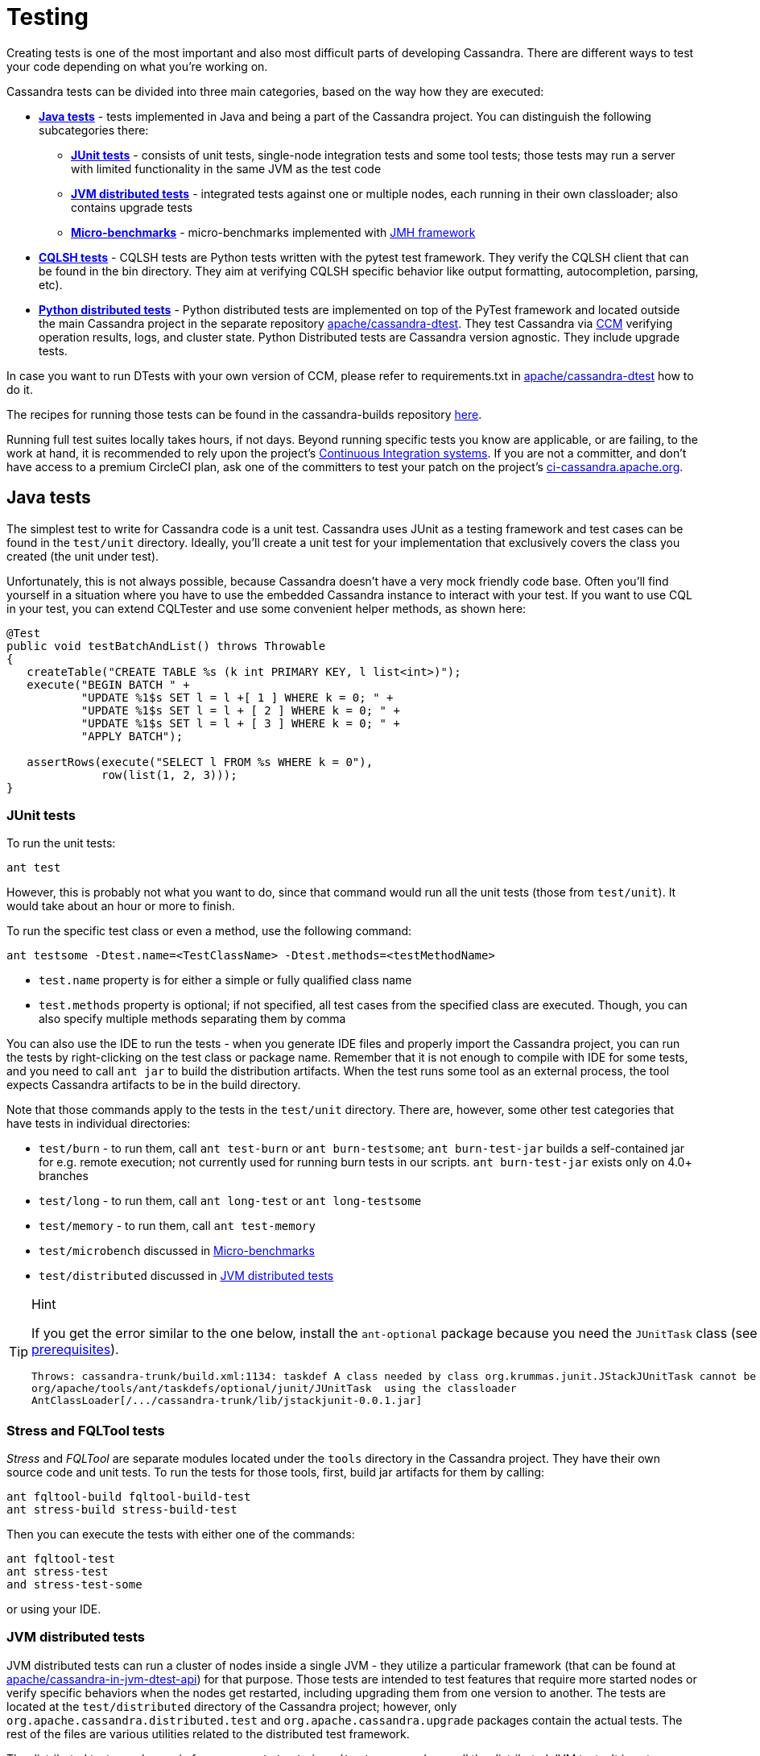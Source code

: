 :page-layout: basic

= Testing

Creating tests is one of the most important and also most difficult
parts of developing Cassandra. There are different ways to test your
code depending on what you're working on.

Cassandra tests can be divided into three main categories, based on the
way how they are executed:

* *<<java_tests>>* - tests implemented in Java and being a part of the
Cassandra project. You can distinguish the following subcategories there:

** *<<junit_tests>>* - consists of unit tests, single-node integration
tests and some tool tests; those tests may run a server with limited
functionality in the same JVM as the test code

** *<<jvm_distributed_tests>>* - integrated tests against one or multiple
nodes, each running in their own classloader; also contains upgrade
tests

** *<<microbenchmarks>>* - micro-benchmarks implemented with
https://github.com/openjdk/jmh[JMH framework]

* *<<cqlsh_tests>>* - CQLSH tests are Python tests written with the pytest 
test framework. They verify the CQLSH client that can be found in the
bin directory. They aim at verifying CQLSH specific behavior like output
formatting, autocompletion, parsing, etc).

* *<<python_dtests>>* - Python distributed tests are
implemented on top of the PyTest framework and located outside the main
Cassandra project in the separate repository
https://github.com/apache/cassandra-dtest[apache/cassandra-dtest]. They
test Cassandra via https://github.com/riptano/ccm[CCM] verifying
operation results, logs, and cluster state. Python Distributed tests are
Cassandra version agnostic. They include upgrade tests.

In case you want to run DTests with your own version of CCM, please refer to requirements.txt in
https://github.com/apache/cassandra-dtest[apache/cassandra-dtest] how to do it.

The recipes for running those tests can be found in the cassandra-builds repository https://github.com/apache/cassandra-builds/tree/trunk/build-scripts[here].

Running full test suites locally takes hours, if not days. Beyond running specific tests you know are applicable, or are failing, to the work at hand, it is recommended to rely upon the project's https://cassandra.apache.org/_/development/ci.html[Continuous Integration systems]. If you are not a committer, and don't have access to a premium CircleCI plan, ask one of the committers to test your patch on the project's https://ci-cassandra.apache.org/[ci-cassandra.apache.org].

[#java_tests]
== Java tests

The simplest test to write for Cassandra code is a unit test. Cassandra
uses JUnit as a testing framework and test cases can be found in the
`test/unit` directory. Ideally, you’ll create a unit test for
your implementation that exclusively covers the class you created
(the unit under test).

Unfortunately, this is not always possible, because Cassandra doesn't
have a very mock friendly code base. Often you’ll find yourself in a
situation where you have to use the embedded Cassandra instance to
interact with your test. If you want to use CQL in your test,
you can extend CQLTester and use some convenient helper methods, as
shown here:

[source,java]
----
@Test
public void testBatchAndList() throws Throwable
{
   createTable("CREATE TABLE %s (k int PRIMARY KEY, l list<int>)");
   execute("BEGIN BATCH " +
           "UPDATE %1$s SET l = l +[ 1 ] WHERE k = 0; " +
           "UPDATE %1$s SET l = l + [ 2 ] WHERE k = 0; " +
           "UPDATE %1$s SET l = l + [ 3 ] WHERE k = 0; " +
           "APPLY BATCH");

   assertRows(execute("SELECT l FROM %s WHERE k = 0"),
              row(list(1, 2, 3)));
}
----

[#junit_tests]
=== JUnit tests

To run the unit tests:

[source,none]
----
ant test
----

However, this is probably not what you want to do, since that
command would run all the unit tests (those from `test/unit`). It would
take about an hour or more to finish.

To run the specific test class or even a method, use the following
command:

[source,none]
----
ant testsome -Dtest.name=<TestClassName> -Dtest.methods=<testMethodName>
----

* `test.name` property is for either a simple or fully qualified class
name
* `test.methods` property is optional; if not specified, all test cases
from the specified class are executed. Though, you can also specify
multiple methods separating them by comma

You can also use the IDE to run the tests - when you generate IDE files and
properly import the Cassandra project, you can run the
tests by right-clicking on the test class or package name. Remember that
it is not enough to compile with IDE for some tests, and you need to
call `ant jar` to build the distribution artifacts. When
the test runs some tool as an external process, the tool expects
Cassandra artifacts to be in the build directory.

Note that those commands apply to the tests in the `test/unit`
directory. There are, however, some other test categories that have
tests in individual directories:

* `test/burn` - to run them, call  `ant test-burn` or
`ant burn-testsome`;
`ant burn-test-jar` builds a self-contained jar for e.g. remote execution; not currently
used for running burn tests in our scripts. `ant burn-test-jar` exists only on 4.0+ branches
* `test/long` - to run them, call `ant long-test` or `ant long-testsome`
* `test/memory` - to run them, call `ant test-memory`
* `test/microbench` discussed in <<microbenchmarks>>
* `test/distributed` discussed in <<jvm_distributed_tests>>

[TIP]
.Hint
====
If you get the error similar to the one below, install the
`ant-optional` package
because you need the `JUnitTask` class
(see xref:development/ide.adoc[prerequisites]).

[source,none]
----
Throws: cassandra-trunk/build.xml:1134: taskdef A class needed by class org.krummas.junit.JStackJUnitTask cannot be found:
org/apache/tools/ant/taskdefs/optional/junit/JUnitTask  using the classloader
AntClassLoader[/.../cassandra-trunk/lib/jstackjunit-0.0.1.jar]
----
====

[#stress_and_fqltool_tests]
=== Stress and FQLTool tests

_Stress_ and _FQLTool_ are separate modules located under the `tools`
directory in the Cassandra project. They have their own source code and
unit tests. To run the tests for those tools, first, build jar artifacts
for them by calling:

[source,]
----
ant fqltool-build fqltool-build-test
ant stress-build stress-build-test
----

Then you can execute the tests with either one of the commands:

[source,plaintext]
----
ant fqltool-test
ant stress-test
and stress-test-some
----

or using your IDE.

[#jvm_distributed_tests]
=== JVM distributed tests

JVM distributed tests can run a cluster of nodes inside a single JVM -
they utilize a particular framework (that can be found at
https://github.com/apache/cassandra-in-jvm-dtest-api[apache/cassandra-in-jvm-dtest-api])
for that purpose. Those tests are intended to test features that require
more started nodes or verify specific behaviors when the nodes get
restarted, including upgrading them from one version to another. The
tests are located at the `test/distributed` directory of the Cassandra
project; however, only `org.apache.cassandra.distributed.test` and
`org.apache.cassandra.upgrade` packages contain the actual tests. The
rest of the files are various utilities related to the distributed test
framework.

The distributed tests can be run in few ways. `ant test-jvm-dtest`
command runs all the distributed JVM tests. It is not very useful; thus,
there is also `ant test-jvm-dtest-some`, which allows specifying test
class and test name in the similar way as you could do that for the
`ant testsome` command, for example:

[source,plaintext]
----
ant test-jvm-dtest-some -Dtest.name=org.apache.cassandra.distributed.test.SchemaTest

ant test-jvm-dtest-some -Dtest.name=org.apache.cassandra.distributed.test.SchemaTest -Dtest.methods=readRepair
----

[TIP]
.Hint
====
Unlike for JUnit tests, for JVM distributed tests you need to provide
fully qualified class name
====

Distributed tests can also be run using IDE (in fact, you can even debug
them).

==== Upgrade tests

JVM upgrade tests can be run precisely in the same way as any other JVM
distributed tests. However, running them requires some preparation -
for example, if a test verifies the upgrade from Cassandra 3.0 and
Cassandra 3.11 to the current version (say Cassandra 4.0), you need to
have prepared dtest uber JARs for all involved versions. To do this:

. Check out Cassandra 3.0 based branch you want to test the upgrade
from into some other directory

. Build dtest uber JAR with `ant dtest-jar` command

. Copy the created `build/dtest-3.0.x.jar` to the build
directory of your target Cassandra project

. Repeat the procedure for Cassandra 3.11

. Once you have dtest jars of all the involved versions for the upgrade
test, you can finally execute the test using your favorite method, say:

[source,plaintext]
----
ant test-jvm-dtest-some -Dtest.name=org.apache.cassandra.distributed.upgrade.MixedModeReadTest
----

[TIP]
.Hint
====
You may pre-generate dtest uber JARs for certain past Cassandra
releases, store is somewhere and reuse in you future work - no need to
rebuild them all the time.
====

=== Running multiple tests

It is possible to define a list of test classes to run with a single command. 
Define a text file, by default called `testlist.txt`, and put it into your project directory. 
Here is an example of that file:

[source,none]
----
org/apache/cassandra/db/ReadCommandTest.java
org/apache/cassandra/db/ReadCommandVerbHandlerTest.java
----

Essentially, you list the paths to the class files of the tests you want
to run. Then you call `ant testclasslist`, which uses the text file
to run the listed tests. Note that, by default, it applies to
the tests under the `test/unit` directory and takes the `testlist.txt`
file, but this behavior can be modified by providing additional
parameters:

[source,plaintext]
----
ant testclasslist -Dtest.classlistprefix=<category> -Dtest.classlistfile=<class list file>
----

For example, if you want to run the distributed tests this way, and say
our tests were listed in the `distributed-tests-set.txt` file (paths to
test classes relative to `test/distributed` directory), you can do that
by calling:

[source,plaintext]
----
ant testclasslist -Dtest.classlistprefix=distributed -Dtest.classlistfile=distributed-tests-set.txt
----

=== Running coverage analysis

Coverage reports from the executed JVM tests can be obtained in two ways
- through IDE - for example, IntelliJ supports running tests with
coverage analysis (another run button next to the one for running in debug mode).

The other way is to run Ant target `codecoverage`. Basically, it works
for all the ways mentioned above of running JVM tests - the only
difference is that instead of specifying the target directly, you pass it
as a property called `taskname`. For example - given the original test
command is:

[source,plaintext]
----
ant testsome -Dtest.name=org.apache.cassandra.utils.concurrent.AccumulatorTest
----

to run it with coverage analysis, do:

[source,plaintext]
----
ant codecoverage -Dtaskname=testsome -Dtest.name=org.apache.cassandra.utils.concurrent.AccumulatorTest
----

It applies to all the targets like `test`, `testsome`, `test-long`,
etc., even `testclasslist`. You can find the coverage report in
`build/jacoco` (`index.html` is the entry point for the HTML version,
but there are also XML and CSV reports).

Note that if you run various tests that way, the coverage information is
added to the previously collected runs. That is, you get the cumulative
coverage from all runs unless you clean up the project or at least clean
up the recorded coverage information by executing the command
`ant jacoco-cleanup`.

[#microbenchmarks]
=== Micro-benchmarks

To run micro-benchmarks, first build the uber jar for the JMH framework.
Use the following `ant` command:

[source,plaintext]
----
ant build-jmh
----

Then, you can run either all benchmarks (from the `test/microbench`
directory) or the tests matching the name specified by the
`benchmark.name` property when executing the `ant microbench` command.
Whether you run all benchmarks or just a selected one, only classes
under the `microbench` package are selected. The class selection pattern
is actually `.\*microbench.*${benchmark.name}`. For example,
in order to run `org.apache.cassandra.test.microbench.ChecksumBench`,
execute:

[source,plaintext]
----
ant microbench -Dbenchmark.name=ChecksumBench
----

The `ant microbench` command runs the benchmarks with default parameters
as defined in the `build.xml` file (see the `microbench` target
definition). If you want to run JMH with custom parameters,
consider using the `test/bin/jmh` script. In addition to allowing you to
customize JMH options, it also sets up the environment and JVM options
by running Cassandra init script (`conf/cassandra-env.sh`). Therefore,
it lets the environment for running the tests to be more similar to
the production environment. For example:

[source,plaintext]
----
test/bin/jmh -gc true org.apache.cassandra.test.microbench.CompactionBench.compactTest
----

You may also find it useful to run the command to list all the tests:
`test/bin/jmh -l` or `test/bin/jmh -lp` (also showing the default
parameters). The list of all options can be shown by running
`test/bin/jmh -h`

== Python tests

=== Docker

The Docker approach is recommended for running Python distributed tests.
The behavior will be more repeatable, matching the same environment as
the official testing on https://ci-cassandra.apache.org/[Cassandra CI].

==== Setup Docker

If you are on Linux, you need to install Docker using the system package
manager.

If you are on MacOS, you can use either
https://www.docker.com/products/docker-desktop[Docker Desktop] or some
https://runnable.com/docker/install-docker-on-macos[other approach].

==== Pull the Docker image

The Docker image used on the official Cassandra CI can be found in
https://github.com/apache/cassandra-builds[this] repository.
You can use either
https://github.com/apache/cassandra-builds/blob/trunk/docker/testing/ubuntu2004_j11.docker[docker/testing/ubuntu2004_j11.docker]
or
https://github.com/apache/cassandra-builds/blob/trunk/docker/testing/ubuntu2004_j11_w_dependencies.docker[docker/testing/ubuntu2004_j11_w_dependencies.docker]
The second choice has prefetched dependencies for building each main
Cassandra branch. Those images can be either built
locally (as per instructions in the GitHub repo) or pulled from the
Docker Hub - see
https://hub.docker.com/search?q=apache%2Fcassandra-testing&type=image[here].

First, pull the image from Docker Hub (it will either fetch or
update the image you previously fetched):

[source,plaintext]
----
docker pull apache/cassandra-testing-ubuntu2004-java11-w-dependencies
----

==== Start the container

[source,plaintext]
----
docker run -di -m 8G --cpus 4 \
--mount type=bind,source=/path/to/cassandra/project,target=/home/cassandra/cassandra \
--mount type=bind,source=/path/to/cassandra-dtest,target=/home/cassandra/cassandra-dtest \
--name test \
apache/cassandra-testing-ubuntu2004-java11-w-dependencies \
dumb-init bash
----

[TIP]
.Hint
====
Many distributed tests are not that demanding in terms of resources
- 4G / 2 cores should be enough to start one node. However, some tests
really run multiple nodes, and some of them are automatically skipped
if the machine has less than 32G (there is a way to force running them
though). Usually 8G / 4 cores is a convenient choice which is enough
for most of the tests.
====

To log into the container, use the following `docker exec` command:

[source,plaintext]
----
docker exec -it `docker container ls -f name=test -q` bash
----

[#setup_python_env]
==== Setup Python environment

The tests are implemented in Python, so a Python virtual environment
(see https://docs.python.org/3/tutorial/venv.html[here] for details)
with all the required dependencies is good to be set up. If you are
familiar with the Python ecosystem, you know what it is all about.
Otherwise, follow the instructions; it should be enough to run the
tests.

For Python distributed tests do:

[source,plaintext]
----
cd /home/cassandra/cassandra-dtest
virtualenv --python=python3 --clear --always-copy ../dtest-venv
source ../dtest-venv/bin/activate
CASS_DRIVER_NO_CYTHON=1 pip install -r requirements.txt
----

For CQLSH tests, replace some paths:

[source,plaintext]
----
cd /home/cassandra/cassandra/pylib
virtualenv --python=python3 --clear --always-copy ../../cqlsh-venv
source ../../cqlsh-venv/bin/activate
CASS_DRIVER_NO_CYTHON=1 pip install -r requirements.txt
----

[TIP]
.Hint
====
You may wonder why this weird environment variable `CASS_DRIVER_NO_CYTHON=1` was added - it is not required at all. Still, it allows avoiding the compilation of Cassandra driver with Cython, which is not needed unless you want to test that Cython compiled driver. In the end, it speeds up the installation of the requirements significantly from the order of minutes to the order of seconds.
====

The above commands are also helpful for importing those test projects
into your IDE. In that case, you need to run them on your host
system rather than in Docker container. For example, when you open the
project in IntelliJ, the Python plugin may ask you to select the runtime
environment. In this case, choose the existing _virtualenv_
based environment and point to `bin/python` under the created
`dtest-venv` directory (or `cqlsh-venv`, or whichever name you have
chosen).

Whether you want to play with Python distributed tests or CQLSH tests,
you need to select the right virtual environment. Remember to switch to
the one you want:

[source,plaintext]
----
deactivate
source /home/cassandra/dtest-venv/bin/activate
----

or

[source,plaintext]
----
deactivate
source /home/cassandra/cqlsh-venv/bin/activate
----

[#cqlsh_tests]
=== CQLSH tests

CQLSH tests are located in the `pylib/cqlshlib/test` directory. 
There is a helper script that runs the tests for you. In
particular, it builds the Cassandra project, creates a virtual
environment, runs the CCM cluster, executes the tests, and eventually
removes the cluster. You find the script in the `pylib` directory. The
only argument it requires is the Cassandra project directory:

[source,plaintext]
----
cassandra@b69a382da7cd:~/cassandra/pylib$ ./cassandra-cqlsh-tests.sh /home/cassandra/cassandra
----

Refer to the https://github.com/apache/cassandra/blob/trunk/pylib/README.asc[README] for further information.

==== Running selected tests

You may run all test tests from the selected file by passing that
file as an argument:

[source,plaintext]
----
~/cassandra/pylib/cqlshlib$ pytest test/test_constants.py
----

To run a specific test case, you need to specify the module, class name,
and the test name, for example:

[source,plaintext]
----
~/cassandra/pylib/cqlshlib$ pytest cqlshlib.test.test_cqlsh_output:TestCqlshOutput.test_boolean_output
----

[#python_dtests]
=== Python distributed tests

One way of doing integration or system testing at larger scale is
using https://github.com/apache/cassandra-dtest[dtest] (Cassandra distributed test).
These dtests automatically setup Cassandra clusters with certain configurations and simulate use cases you want to test.

The best way to learn how to write dtests is probably by reading the
introduction "http://www.datastax.com/dev/blog/how-to-write-a-dtest[How
to Write a Dtest]".
Looking at existing, recently updated tests in the project is another good activity.
New tests must follow certain
https://github.com/apache/cassandra-dtest/blob/master/CONTRIBUTING.md[style
conventions] that are checked before contributions are accepted.
In contrast to Cassandra, dtest issues and pull requests are managed on
github, therefore you should make sure to link any created dtests in your
Cassandra ticket and also refer to the ticket number in your dtest PR.

Creating a good dtest can be tough, but it should not prevent you from
submitting patches!
Please ask in the corresponding JIRA ticket how to write a good dtest for the patch.
In most cases a reviewer or committer will able to support you, and in some cases they may offer to write a dtest for you.

==== Run the tests - quick examples

Note that you need to set up and activate the virtualenv for DTests
(see <<setup_python_env>> section for details). Tests are implemented
with the PyTest framework, so you use the pytest command to run them.
Let’s run some tests:

[source,plaintext]
----
pytest --cassandra-dir=/home/cassandra/cassandra schema_metadata_test.py::TestSchemaMetadata::test_clustering_order
----

That command runs the `test_clustering_order` test case from
`TestSchemaMetadata` class, located in the `schema_metadata_test.py`
file. You may also provide the file and class to run all test cases from
that class:

[source,plaintext]
----
pytest --cassandra-dir=/home/cassandra/cassandra schema_metadata_test.py::TestSchemaMetadata
----

or just the file name to run all test cases from all classes defined in that file.

[source,plaintext]
----
pytest --cassandra-dir=/home/cassandra/cassandra schema_metadata_test.py
----

You may also specify more individual targets:

[source,plaintext]
----
pytest --cassandra-dir=/home/cassandra/cassandra schema_metadata_test.py::TestSchemaMetadata::test_basic_table_datatype  schema_metadata_test.py::TestSchemaMetadata::test_udf
----

If you run pytest without specifying any test, it considers running all
the tests it can find. More on the test selection
https://docs.pytest.org/en/6.2.x/usage.html#specifying-tests-selecting-tests[here]
You probably noticed that `--cassandra-dir=/home/cassandra/cassandra`
is constantly added to the command line. It is
one of the `cassandra-dtest` custom arguments - the mandatory one -
unless it is defined, you cannot run any Cassandra dtest.

==== Setting up PyTest

All the possible options can be listed by invoking pytest `--help`. You
see tons of possible parameters - some of them are native PyTest
options, and some come from Cassandra DTest. When you look carefully at
the help note, you notice that some commonly used options, usually fixed
for all the invocations, can be put into the `pytest.ini` file. In
particular, it is quite practical to define the following:

[source, none]
----
cassandra_dir = /home/cassandra/cassandra
log_cli = True
log_cli_level = DEBUG
----

so that you do not have to provide `--cassandra-dir` param each time you
run a test. The other two options set up console logging - remove them
if you want logs stored only in log files.

==== Running tests with specific configuration

There are a couple of options to enforce exact test configuration (their
names are quite self-explanatory):

* `--use-vnodes`
* `--num-token=xxx` - enables the support of virtual nodes with a certain
number of tokens
* `--use-off-heap-memtables` - use off-heap memtables instead of the
default heap-based
* `--data-dir-count-per-instance=xxx - the number of data directories
configured per each instance

Note that the list can grow in the future as new predefined
configurations can be added to dtests. It is also possible to pass extra
Java properties to each Cassandra node started by the tests - define
those options in the `JVM_EXTRA_OPTS` environment variable before
running the test.

==== Listing the tests

You can do a dry run, so that the tests are only listed and not
invoked. To do that, add `--collect-only` to the pytest command.
That additional `-q` option will print the  results in the same
format as you would pass the test name to the pytest command:

[source,plaintext]
----
pytest --collect-only -q
----

lists all the tests pytest would run if no particular test is specified.
Similarly, to list test cases in some class, do:

[source,plaintext]
----
$ pytest --collect-only -q schema_metadata_test.py::TestSchemaMetadata
schema_metadata_test.py::TestSchemaMetadata::test_creating_and_dropping_keyspace
schema_metadata_test.py::TestSchemaMetadata::test_creating_and_dropping_table
schema_metadata_test.py::TestSchemaMetadata::test_creating_and_dropping_table_with_2ary_indexes
schema_metadata_test.py::TestSchemaMetadata::test_creating_and_dropping_user_types
schema_metadata_test.py::TestSchemaMetadata::test_creating_and_dropping_udf
schema_metadata_test.py::TestSchemaMetadata::test_creating_and_dropping_uda
schema_metadata_test.py::TestSchemaMetadata::test_basic_table_datatype
schema_metadata_test.py::TestSchemaMetadata::test_collection_table_datatype
schema_metadata_test.py::TestSchemaMetadata::test_clustering_order
schema_metadata_test.py::TestSchemaMetadata::test_compact_storage
schema_metadata_test.py::TestSchemaMetadata::test_compact_storage_composite
schema_metadata_test.py::TestSchemaMetadata::test_nondefault_table_settings
schema_metadata_test.py::TestSchemaMetadata::test_indexes
schema_metadata_test.py::TestSchemaMetadata::test_durable_writes
schema_metadata_test.py::TestSchemaMetadata::test_static_column
schema_metadata_test.py::TestSchemaMetadata::test_udt_table
schema_metadata_test.py::TestSchemaMetadata::test_udf
schema_metadata_test.py::TestSchemaMetadata::test_uda
----

You can copy/paste the selected test case to the pytest command to
run it.

==== Filtering tests

===== Based on configuration

Most tests run with any configuration, but a subset of tests (test
cases) only run if a specific configuration is used. In particular,
there are tests annotated with:

* `@pytest.mark.vnodes` - the test is only invoked when the support of
virtual nodes is enabled
* `@pytest.mark.no_vnodes` - the test is only invoked when the support
of virtual nodes is disabled
* `@pytest.mark.no_offheap_memtables` - the test is only invoked if
off-heap memtables are not used

Note that enabling or disabling _vnodes_ is obviously mutually
exclusive. If a test is marked to run only with _vnodes_, it does not
run when _vnodes_ is disabled; similarly, when a test is marked to run
only without _vnodes_, it does not run when _vnodes_ is enabled -
therefore, there are always some tests which would not run with a single
configuration.

===== Based on resource usage

There are also tests marked with:

`@pytest.mark.resource_intensive`

which means that the test requires more resources than a regular test
because it usually starts a cluster of several nodes. The meaning of
resource-intensive is hardcoded to 32GB of available memory, and unless
your machine or docker container has at least that amount of RAM, such
test is skipped. There are a couple of arguments that allow for some
control of that automatic exclusion:

* `--force-resource-intensive-tests` - forces the execution of tests
marked as `resource_intensive`, regardless of whether there is enough
memory available or not
* `--only-resource-intensive-tests` - only run tests marked as
`resource_intensive` - it makes all the tests without
`resource_intensive` annotation to be filtered out; technically, it is
equivalent to passing native PyTest argument: `-m resource_intensive`
* `--skip-resource-intensive-tests` - skip all tests marked as
`resource_intensive` - it is the opposite argument to the previous one,
and it is equivalent to the PyTest native argument: `-m 'not resource_intensive'`

===== Based on the test type

Upgrade tests are marked with:

`@pytest.mark.upgrade_test`

Those tests are not invoked by default at all (just like running
PyTest with `-m 'not upgrade_test'`), and you have to add some extra
options to run them:
* `--execute-upgrade-tests` - enables execution of upgrade tests along
with other tests - when this option is added, the upgrade tests are not
filtered out
* `--execute-upgrade-tests-only` - execute only upgrade tests and filter
out all other tests which do not have `@pytest.mark.upgrade_test`
annotation (just like running PyTest with `-m 'upgrade_test'`)

===== Filtering examples

It does not matter whether you want to invoke individual tests or all
tests or whether you only want to list them; the above filtering rules
apply. So by using `--collect-only` option, you can learn which tests
would be invoked.

To list all the applicable tests for the current configuration, use the
following command:

[source,plaintext]
----
pytest --collect-only -q --execute-upgrade-tests --force-resource-intensive-tests
----

List tests specific to vnodes (which would only run if vnodes are enabled):

[source,plaintext]
----
pytest --collect-only -q --execute-upgrade-tests --force-resource-intensive-tests --use-vnodes -m vnodes
----

List tests that are not resource-intensive

[source,plaintext]
----
pytest --collect-only -q --execute-upgrade-tests --skip-resource-intensive-tests
----

==== Upgrade tests

Upgrade tests always involve more than one product version. There are
two kinds of upgrade tests regarding the product versions they span -
let’s call them fixed and generated.

In case of fixed tests, the origin and target versions are hardcoded.
They look pretty usual, for example:

[source,plaintext]
----
pytest --collect-only -q --execute-upgrade-tests --execute-upgrade-tests-only upgrade_tests/upgrade_supercolumns_test.py
----

prints:

[source,plaintext]
----
upgrade_tests/upgrade_supercolumns_test.py::TestSCUpgrade::test_upgrade_super_columns_through_all_versions
upgrade_tests/upgrade_supercolumns_test.py::TestSCUpgrade::test_upgrade_super_columns_through_limited_versions
----

When you look into the code, you will see the fixed upgrade path:

[source, python]
----
def test_upgrade_super_columns_through_all_versions(self):
    self._upgrade_super_columns_through_versions_test(upgrade_path=[indev_2_2_x, indev_3_0_x, indev_3_11_x, indev_trunk])
----

The generated upgrade tests are listed several times - the first
occurrence of the test case is a generic test definition, and then
it is repeated many times in generated test classes. For example:

[source,plaintext]
----
pytest --cassandra-dir=/home/cassandra/cassandra --collect-only -q --execute-upgrade-tests --execute-upgrade-tests-only upgrade_tests/cql_tests.py -k test_set
----

prints:

[source,plaintext]
----
upgrade_tests/cql_tests.py::cls::test_set
upgrade_tests/cql_tests.py::TestCQLNodes3RF3_Upgrade_current_2_2_x_To_indev_2_2_x::test_set
upgrade_tests/cql_tests.py::TestCQLNodes3RF3_Upgrade_current_3_0_x_To_indev_3_0_x::test_set
upgrade_tests/cql_tests.py::TestCQLNodes3RF3_Upgrade_current_3_11_x_To_indev_3_11_x::test_set
upgrade_tests/cql_tests.py::TestCQLNodes3RF3_Upgrade_current_4_0_x_To_indev_4_0_x::test_set
upgrade_tests/cql_tests.py::TestCQLNodes3RF3_Upgrade_indev_2_2_x_To_indev_3_0_x::test_set
upgrade_tests/cql_tests.py::TestCQLNodes3RF3_Upgrade_indev_2_2_x_To_indev_3_11_x::test_set
upgrade_tests/cql_tests.py::TestCQLNodes3RF3_Upgrade_indev_3_0_x_To_indev_3_11_x::test_set
upgrade_tests/cql_tests.py::TestCQLNodes3RF3_Upgrade_indev_3_0_x_To_indev_4_0_x::test_set
upgrade_tests/cql_tests.py::TestCQLNodes3RF3_Upgrade_indev_3_11_x_To_indev_4_0_x::test_set
upgrade_tests/cql_tests.py::TestCQLNodes3RF3_Upgrade_indev_4_0_x_To_indev_trunk::test_set
upgrade_tests/cql_tests.py::TestCQLNodes2RF1_Upgrade_current_2_2_x_To_indev_2_2_x::test_set
upgrade_tests/cql_tests.py::TestCQLNodes2RF1_Upgrade_current_3_0_x_To_indev_3_0_x::test_set
upgrade_tests/cql_tests.py::TestCQLNodes2RF1_Upgrade_current_3_11_x_To_indev_3_11_x::test_set
upgrade_tests/cql_tests.py::TestCQLNodes2RF1_Upgrade_current_4_0_x_To_indev_4_0_x::test_set
upgrade_tests/cql_tests.py::TestCQLNodes2RF1_Upgrade_indev_2_2_x_To_indev_3_0_x::test_set
upgrade_tests/cql_tests.py::TestCQLNodes2RF1_Upgrade_indev_2_2_x_To_indev_3_11_x::test_set
upgrade_tests/cql_tests.py::TestCQLNodes2RF1_Upgrade_indev_3_0_x_To_indev_3_11_x::test_set
upgrade_tests/cql_tests.py::TestCQLNodes2RF1_Upgrade_indev_3_0_x_To_indev_4_0_x::test_set
upgrade_tests/cql_tests.py::TestCQLNodes2RF1_Upgrade_indev_3_11_x_To_indev_4_0_x::test_set
upgrade_tests/cql_tests.py::TestCQLNodes2RF1_Upgrade_indev_4_0_x_To_indev_trunk::test_set
----

In this example, the test case name is just `test_set`, and the class
name is `TestCQL` - the suffix of the class name is automatically
generated from the provided specification. The first component is the
cluster specification - there are two variants: `Nodes2RF1` and `Nodes3RF3`
- they denote that the upgrade is tested on 2 nodes cluster with a
keyspace using replication factor = 1. Analogously the second variant
uses 3 nodes cluster with RF = 3.

Then, there is the upgrade specification - for example,
`Upgrade_indev_3_11_x_To_indev_4_0_x` - which means that this test
upgrades from the development version of Cassandra 3.11 to the
development version of Cassandra 4.0 - the meaning of `indev/current`
and where they are defined is explained later.

When you look into the implementation, you notice that such upgrade test
classes inherit from `UpgradeTester` class, and they have the
specifications defined at the end of the file. In this particular case,
it is something like:

[source, python]
----
topology_specs = [
    {'NODES': 3,
     'RF': 3,
     'CL': ConsistencyLevel.ALL},
    {'NODES': 2,
     'RF': 1},
]
specs = [dict(s, UPGRADE_PATH=p, __test__=True)
for s, p in itertools.product(topology_specs, build_upgrade_pairs())]
----

As you can see, there is a list of the cluster specifications and
the cross product is calculated with upgrade paths returned by the
`build_upgrade_pairs()` function. That list of specifications is used to
dynamically generate upgrade tests.

Suppose you need to test something specifically for your scenario. In
that case, you can add more cluster specifications, like a test with 1
node or a test with 5 nodes with some different replication factor or
consistency level. The `build_upgrade_pairs()` returns the list of
upgrade paths (actually just the origin and target version). That list
is generated according to the upgrade manifest.

===== Upgrade manifest

The upgrade manifest is a file where all the upgrade paths are defined.
It is a regular Python file located at
`upgrade_tests/upgrade_manifest.py`.
As you noticed, Cassandra origin and target version descriptions
mentioned in the upgrade test consist of `indev` or `current` prefix
followed by version string. The definitions of each such version
description can be found in the manifest, for example:

[source, python]
----
indev_3_11_x = VersionMeta(name='indev_3_11_x', family=CASSANDRA_3_11, variant='indev', version='github:apache/cassandra-3.11', min_proto_v=3, max_proto_v=4, java_versions=(8,))

current_3_11_x = VersionMeta(name='current_3_11_x', family=CASSANDRA_3_11, variant='current', version='3.11.10', min_proto_v=3, max_proto_v=4, java_versions=(8,))
----

There are a couple of different properties which describe those two
versions:

* `name` - is a name as you can see in the names of the generated
test classes
* `family` - families is an enumeration defined in the beginning of
the upgrade manifest - say family `CASSANDRA_3_11` is just a string
`"3.11"`. Some major features were introduced or removed with new
version families, and therefore some checks can be done or some features
can be enabled/disabled according to that, for example:

[source, python]
----
if self.cluster.version() < CASSANDRA_4_0:
    node1.nodetool("enablethrift")
----

But it is also used to determine whether our checked-out version matches
the target version in the upgrade pair (more on that later)

* `variant` and `version` - there are `indev` or `current` variants:
** `indev` variant means that the development version of Cassandra
will be used. That is, that version is checked out from the Git
repository and built before running the upgrade (CCM does it). In this
case, the version string is specified as `github:apache/cassandra-3.11`,
which means that it will checkout the `cassandra-3.11` branch from the
GitHub repository whose alias is `apache`. Aliases are defined in CCM
configuration file, usually located at `~/.ccm/config` - in this
particular case, it could be something like:

[source, none]
----
[aliases]
apache:git@github.com:apache/cassandra.git
----

** `current` variant means that a released version of Cassandra will
be used. It means that Cassandra distribution denoted by the specified
version (3.11.10 in this case) is downloaded from the Apache
repository/mirror - again, the repository can be defined in CCM
configuration file, under repositories section, something like:

[source,none]
----
[repositories]
cassandra=https://archive.apache.org/dist/cassandra
----

* `min_proto_v`, `max_proto_v` - the range of usable Cassandra driver
protocol versions
* `java_versions` - supported Java versions

The possible upgrade paths are defined later in the upgrade manifest -
when you scroll the file, you will find the `MANIFEST` map which may
look similar to:

[source, python]
----
MANIFEST = {
current_2_1_x: [indev_2_2_x, indev_3_0_x, indev_3_11_x],
current_2_2_x: [indev_2_2_x, indev_3_0_x, indev_3_11_x],
current_3_0_x: [indev_3_0_x, indev_3_11_x, indev_4_0_x],
current_3_11_x: [indev_3_11_x, indev_4_0_x],
current_4_0_x: [indev_4_0_x, indev_trunk],

   indev_2_2_x: [indev_3_0_x, indev_3_11_x],
   indev_3_0_x: [indev_3_11_x, indev_4_0_x],
   indev_3_11_x: [indev_4_0_x],
   indev_4_0_x: [indev_trunk]
}
----

It is a simple map where for the origin version (as a key), there is
a list of possible target versions (as a value). Say:

[source, python]
----
current_4_0_x: [indev_4_0_x, indev_trunk]
----

means that upgrades from `current_4_0_x` to
`indev_4_0_x` and from `current_4_0_x` to `indev_trunk` will be considered.
You may make changes to that upgrade scenario in your development branch
according to your needs.
There is a command-line option that allows filtering across upgrade
scenarios: `--upgrade-version-selection=xxx`. The possible values for
that options are as follows:

* `indev` - which is the default, only selects those upgrade scenarios
where the target version is in `indev` variant
* `both` - selects upgrade paths where either both origin and target
versions are in the same variant or have the same version family
* `releases` - selects upgrade paths between versions in current variant
or from the `current` to `indev` variant if both have the same version
family
* `all` - no filtering at all - all variants are tested

==== Running upgrades with local distribution

The upgrade test can use your local Cassandra distribution, the one
specified by the `cassandra_dir` property, as the target version if the
following preconditions are satisfied:

* the target version is in the `indev` variant,
* the version family set in the version description matches the version
family of your local distribution

For example, your local distribution is branched off from the
`cassandra-4.0` branch, likely matching `indev_4_0_x`. It means that the
upgrade path with target version `indev_4_0_x` uses your local
distribution.
There is a handy command line option which will filter out all the
upgrade tests which do not match the local distribution:
`--upgrade-target-version-only`. Given you are on `cassandra-4.0` branch,
when applied to the previous example, it will be something similar to:

[source,plaintext]
----
pytest --cassandra-dir=/home/cassandra/cassandra --collect-only -q --execute-upgrade-tests --execute-upgrade-tests-only upgrade_tests/cql_tests.py -k test_set --upgrade-target-version-only
----

prints:

[source,plaintext]
----
upgrade_tests/cql_tests.py::cls::test_set
upgrade_tests/cql_tests.py::TestCQLNodes3RF3_Upgrade_current_4_0_x_To_indev_4_0_x::test_set
upgrade_tests/cql_tests.py::TestCQLNodes3RF3_Upgrade_indev_3_0_x_To_indev_4_0_x::test_set
upgrade_tests/cql_tests.py::TestCQLNodes3RF3_Upgrade_indev_3_11_x_To_indev_4_0_x::test_set
upgrade_tests/cql_tests.py::TestCQLNodes2RF1_Upgrade_current_4_0_x_To_indev_4_0_x::test_set
upgrade_tests/cql_tests.py::TestCQLNodes2RF1_Upgrade_indev_3_0_x_To_indev_4_0_x::test_set
upgrade_tests/cql_tests.py::TestCQLNodes2RF1_Upgrade_indev_3_11_x_To_indev_4_0_x::test_set
----

You can see that the upgrade tests were limited to the ones whose target
version is `indev` and family matches 4.0.

==== Logging

A couple of common PyTest arguments control what is logged to the file
and the console from the Python test code. Those arguments which start
from `--log-xxx` are pretty well described in the help message
(`pytest --help`) and in PyTest documentation, so it will not be discussed
further. However, most of the tests start with the cluster of
Cassandra nodes, and each node generates its own logging information and
has its own data directories.

By default the logs from the nodes are copied to the unique directory
created under logs subdirectory under root of dtest project. For example:

[source,plaintext]
----
(venv) cassandra@b69a382da7cd:~/cassandra-dtest$ ls logs/ -1
1627455923457_test_set
1627456019264_test_set
1627456474949_test_set
1627456527540_test_list
last
----

The `last` item is a symbolic link to the directory containing the logs
from the last executed test. Each such directory includes logs from each
started node - system, debug, GC as well as standard streams registered
upon each time the node was started:

[source,plaintext]
----
(venv) cassandra@b69a382da7cd:~/cassandra-dtest$ ls logs/last -1
node1.log
node1_debug.log
node1_gc.log
node1_startup-1627456480.3398306-stderr.log
node1_startup-1627456480.3398306-stdout.log
node1_startup-1627456507.2186499-stderr.log
node1_startup-1627456507.2186499-stdout.log
node2.log
node2_debug.log
node2_gc.log
node2_startup-1627456481.10463-stderr.log
node2_startup-1627456481.10463-stdout.log
----

Those log files are not collected if `--delete-logs` command-line option
is added to PyTest. The nodes also produce data files which may be
sometimes useful to examine to resolve some failures. Those files are
usually deleted when the test is completed, but there are some options
to control that behavior:

* `--keep-test-dir` - keep the whole CCM directory with data files and
logs when the test completes
* `--keep-failed-test-dir` – only keep that directory when the test has
failed

Now, how to find where is that directory for the certain test - you need
to grab that information from the test logs - for example, you may add
`-s` option to the command line and then look for `"dtest_setup INFO"`
messages. For example:

[source,plain]
----
05:56:06,383 dtest_setup INFO cluster ccm directory: /tmp/dtest-0onwvgkr
----

says that the cluster work directory is `/tmp/dtest-0onwvgkr`, and all
node directories can be found under the `test` subdirectory:

[source,plaintext]
----
(venv) cassandra@b69a382da7cd:~/cassandra-dtest$ ls /tmp/dtest-0onwvgkr/test -1
cluster.conf
node1
node2
----

== Performance Testing

Performance tests for Cassandra are a special breed of tests that are
not part of the usual patch contribution process. In fact, many people
contribute a lot of patches to Cassandra without ever running performance
tests. However, they are important when working on performance
improvements; such improvements must be measurable.

Several tools exist for running performance tests. Here are a few to investigate:

* Described above <<microbenchmarks>>
* `cassandra-stress`: built-in Cassandra stress tool
* https://github.com/thelastpickle/tlp-stress[tlp-stress]
* https://github.com/nosqlbench/nosqlbench[NoSQLBench]
